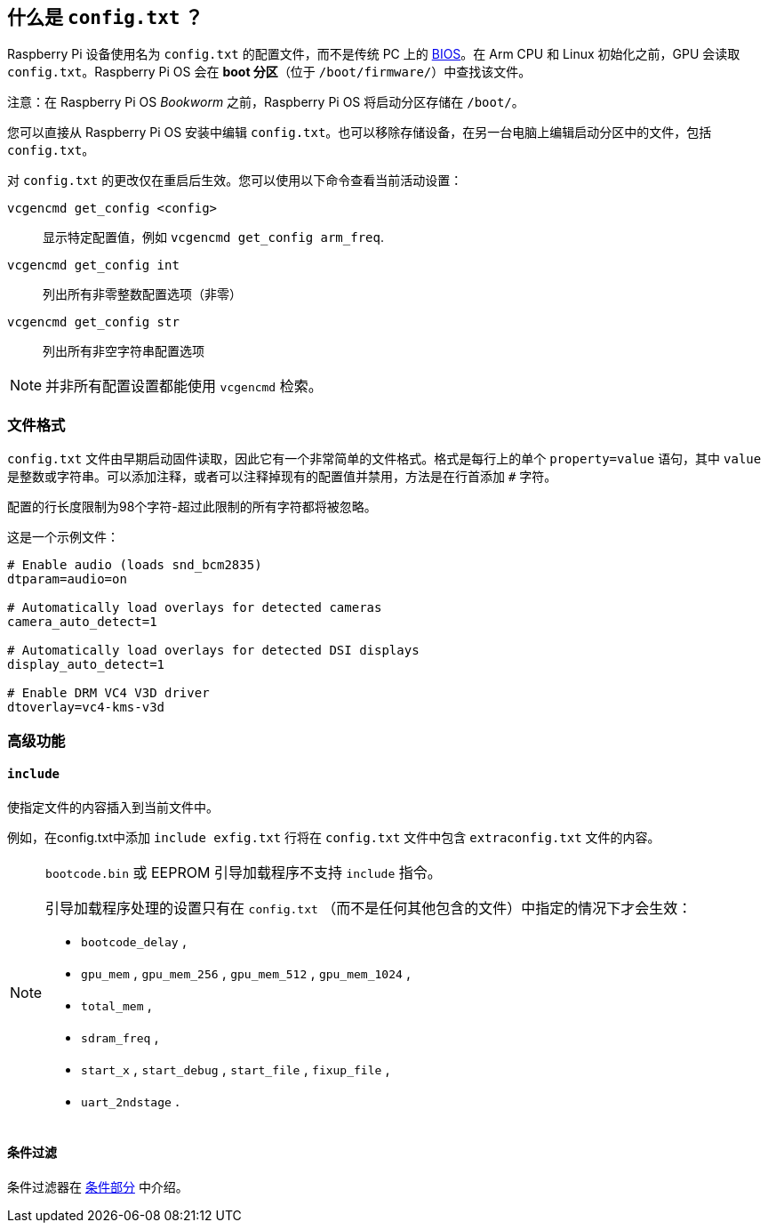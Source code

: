 [[what-is-config-txt]]
== 什么是 `config.txt` ？

Raspberry Pi 设备使用名为 `config.txt` 的配置文件，而不是传统 PC 上的 https://en.wikipedia.org/wiki/BIOS[BIOS]。在 Arm CPU 和 Linux 初始化之前，GPU 会读取 `config.txt`。Raspberry Pi OS 会在 *boot 分区*（位于 `/boot/firmware/`）中查找该文件。

注意：在 Raspberry Pi OS _Bookworm_ 之前，Raspberry Pi OS 将启动分区存储在 `/boot/`。

您可以直接从 Raspberry Pi OS 安装中编辑 `config.txt`。也可以移除存储设备，在另一台电脑上编辑启动分区中的文件，包括 `config.txt`。

对 `config.txt` 的更改仅在重启后生效。您可以使用以下命令查看当前活动设置：

`vcgencmd get_config <config>`:: 显示特定配置值，例如 `vcgencmd get_config arm_freq`.
`vcgencmd get_config int`:: 列出所有非零整数配置选项（非零）
`vcgencmd get_config str`:: 列出所有非空字符串配置选项

NOTE: 并非所有配置设置都能使用 `vcgencmd` 检索。

=== 文件格式

`config.txt` 文件由早期启动固件读取，因此它有一个非常简单的文件格式。格式是每行上的单个 `property=value` 语句，其中 `value` 是整数或字符串。可以添加注释，或者可以注释掉现有的配置值并禁用，方法是在行首添加 `#` 字符。

配置的行长度限制为98个字符-超过此限制的所有字符都将被忽略。

这是一个示例文件：

[source,ini]
----
# Enable audio (loads snd_bcm2835)
dtparam=audio=on

# Automatically load overlays for detected cameras
camera_auto_detect=1

# Automatically load overlays for detected DSI displays
display_auto_detect=1

# Enable DRM VC4 V3D driver
dtoverlay=vc4-kms-v3d
----

=== 高级功能

==== `include` 

使指定文件的内容插入到当前文件中。

例如，在config.txt中添加 `include exfig.txt` 行将在 `config.txt` 文件中包含 `extraconfig.txt` 文件的内容。

[NOTE]
====

`bootcode.bin` 或 EEPROM 引导加载程序不支持 `include` 指令。

引导加载程序处理的设置只有在 `config.txt` （而不是任何其他包含的文件）中指定的情况下才会生效：

* `bootcode_delay` ,
* `gpu_mem` , `gpu_mem_256` , `gpu_mem_512` , `gpu_mem_1024` ,
* `total_mem` ,
* `sdram_freq` ,
* `start_x` , `start_debug` , `start_file` , `fixup_file` ,
* `uart_2ndstage` .

====

==== 条件过滤

条件过滤器在 xref:config_txt.adoc#conditional-filters[条件部分] 中介绍。
